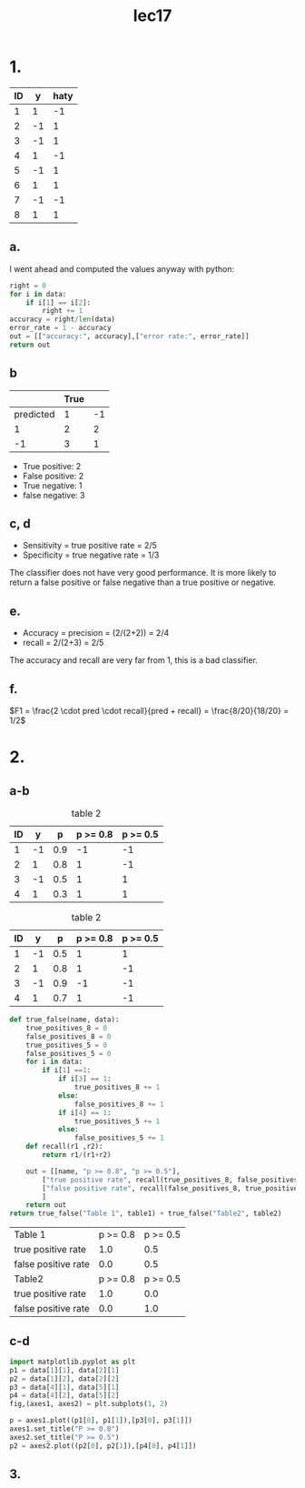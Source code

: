 #+title: lec17

* 1.
#+name: data
| ID |  y | haty |
|----+----+------|
|  1 |  1 |   -1 |
|  2 | -1 |    1 |
|  3 | -1 |    1 |
|  4 |  1 |   -1 |
|  5 | -1 |    1 |
|  6 |  1 |    1 |
|  7 | -1 |   -1 |
|  8 |  1 |    1 |
#+tblfm: $1=@#-1

** a.
I went ahead and computed the values anyway with python:
#+begin_src python :var data=data
right = 0
for i in data:
    if i[1] == i[2]:
        right += 1
accuracy = right/len(data)
error_rate = 1 - accuracy
out = [["accuracy:", accuracy],["error rate:", error_rate]]
return out
#+end_src

#+RESULTS:
| accuracy:   | 0.375 |
| error rate: | 0.625 |
** b
|           | True |    |
|-----------+------+----|
| predicted |    1 | -1 |
|-----------+------+----|
|         1 |    2 |  2 |
|        -1 |    3 |  1 |
+ True positive: 2
+ False positive: 2
+ True negative: 1
+ false negative: 3
** c, d
+ Sensitivity = true positive rate = 2/5
+ Specificity = true negative rate = 1/3

The classifier does not have very good performance. It is more likely to return
a false positive or false negative than a true positive or negative.
** e.
+ Accuracy = precision = (2/(2+2)) = 2/4
+ recall = 2/(2+3) = 2/5
The accuracy and recall are very far from 1, this is a bad classifier.
** f.
\(F1 = \frac{2 \cdot pred \cdot recall}{pred + recall} = \frac{8/20}{18/20} = 1/2\)
* 2.
** a-b
#+caption: table 2
#+name: t1
| ID |  y |   p | p >= 0.8 | p >= 0.5 |
|----+----+-----+----------+----------|
|  1 | -1 | 0.9 |       -1 |       -1 |
|  2 |  1 | 0.8 |        1 |       -1 |
|  3 | -1 | 0.5 |        1 |        1 |
|  4 |  1 | 0.3 |        1 |        1 |
#+tblfm: $1=@#-1
#+tblfm: $4='(if (<= $3 0.8) 1 -1 );N
#+tblfm: $5='(if (<= $3 0.5) 1 -1 );N

#+caption: table 2
#+name: t2
| ID |  y |   p | p >= 0.8 | p >= 0.5 |
|----+----+-----+----------+----------|
|  1 | -1 | 0.5 |        1 |        1 |
|  2 |  1 | 0.8 |        1 |       -1 |
|  3 | -1 | 0.9 |       -1 |       -1 |
|  4 |  1 | 0.7 |        1 |       -1 |
#+tblfm: $1=@#-1
#+tblfm: $4='(if (<= $3 0.8) 1 -1 );N
#+tblfm: $5='(if (<= $3 0.5) 1 -1 );N

#+name: bayes
#+begin_src python :var table1=t1 :var table2=t2
def true_false(name, data):
    true_positives_8 = 0
    false_positives_8 = 0
    true_positives_5 = 0
    false_positives_5 = 0
    for i in data:
        if i[1] ==1:
            if i[3] == 1:
                true_positives_8 += 1
            else:
                false_positives_8 += 1
            if i[4] == 1:
                true_positives_5 += 1
            else:
                false_positives_5 += 1
    def recall(r1 ,r2):
        return r1/(r1+r2)

    out = [[name, "p >= 0.8", "p >= 0.5"],
        ["true positive rate", recall(true_positives_8, false_positives_8), recall(true_positives_5, false_positives_5)],
        ["false positive rate", recall(false_positives_8, true_positives_8), recall(false_positives_5, true_positives_5)]
        ]
    return out
return true_false("Table 1", table1) + true_false("Table2", table2)
#+end_src

#+RESULTS: bayes
| Table 1             | p >= 0.8 | p >= 0.5 |
| true positive rate  |      1.0 |      0.5 |
| false positive rate |      0.0 |      0.5 |
| Table2              | p >= 0.8 | p >= 0.5 |
| true positive rate  |      1.0 |      0.0 |
| false positive rate |      0.0 |      1.0 |

** c-d
#+begin_src jupyter-python :var data=bayes :kernel python3 :session py
import matplotlib.pyplot as plt
p1 = data[1][1], data[2][1]
p2 = data[1][2], data[2][2]
p3 = data[4][1], data[5][1]
p4 = data[4][2], data[5][2]
fig,(axes1, axes2) = plt.subplots(1, 2)

p = axes1.plot((p1[0], p1[1]),[p3[0], p3[1]])
axes1.set_title("P >= 0.8")
axes2.set_title("P >= 0.5")
p2 = axes2.plot((p2[0], p2[1]),[p4[0], p4[1]])

#+end_src

#+RESULTS:
[[file:./.ob-jupyter/6431e6f43a38bee09ec37b130315a46a024c446c.png]]
** 3.
